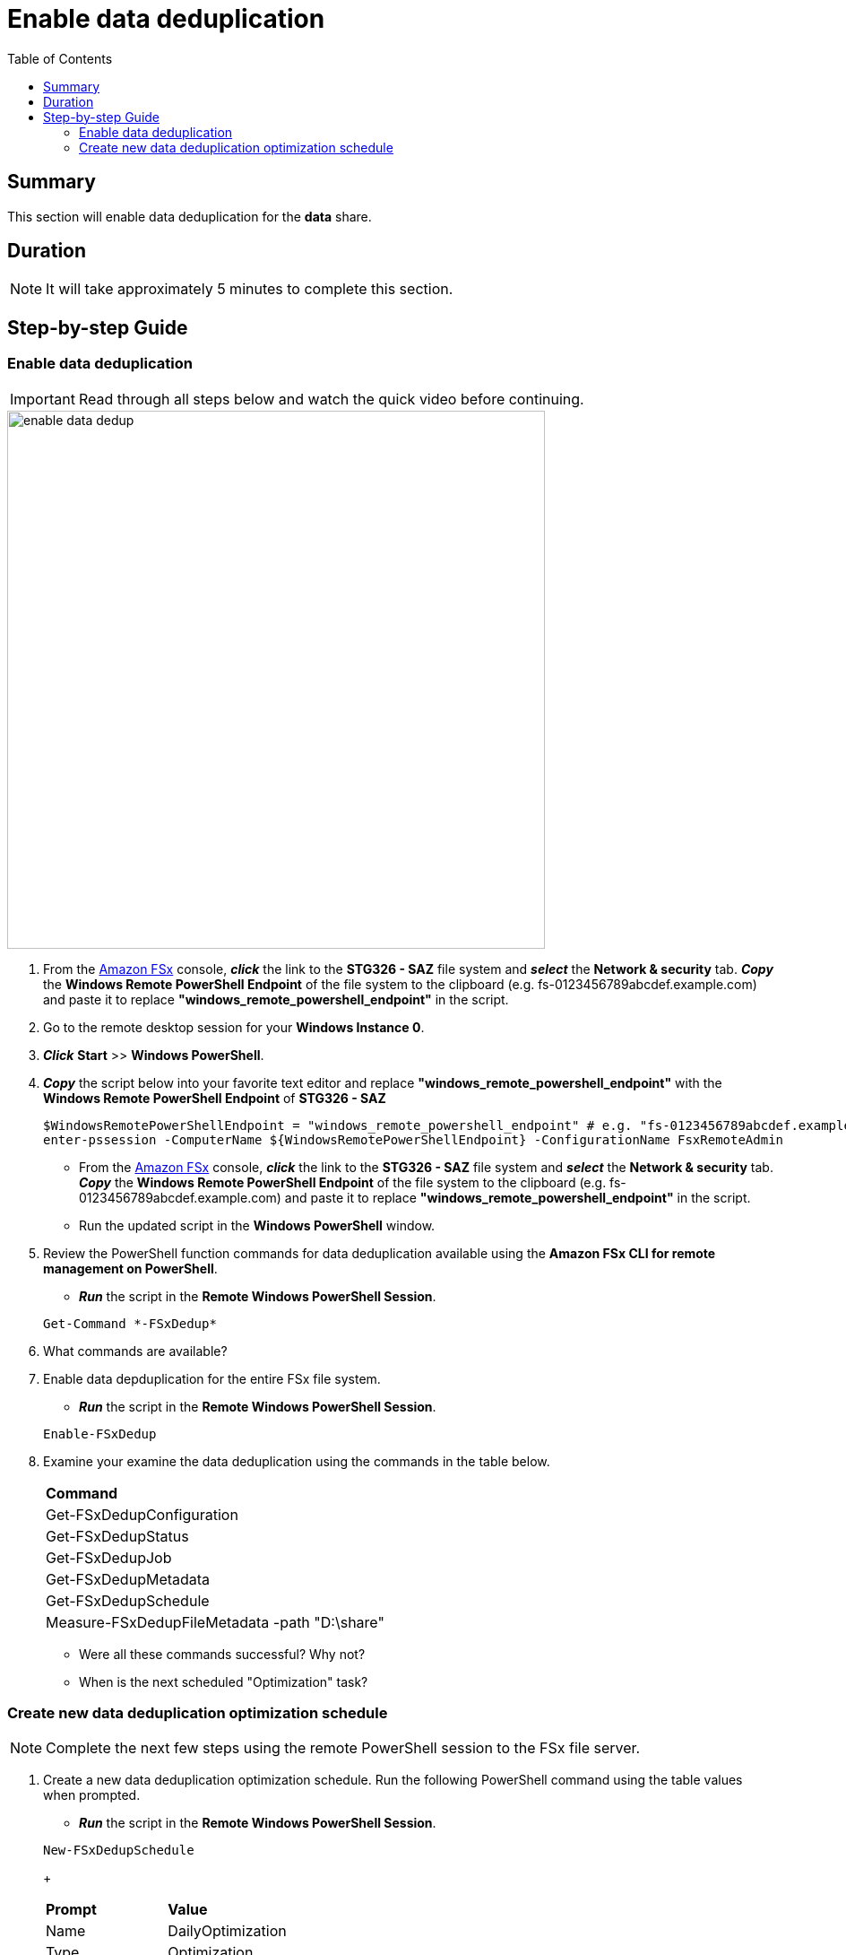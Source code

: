 = Enable data deduplication
:toc:
:icons:
:linkattrs:
:imagesdir: ../resources/images


== Summary

This section will enable data deduplication for the *data* share.


== Duration

NOTE: It will take approximately 5 minutes to complete this section.


== Step-by-step Guide

=== Enable data deduplication

IMPORTANT: Read through all steps below and watch the quick video before continuing.

image::enable-data-dedup.gif[align="left", width=600]


. From the link:https://console.aws.amazon.com/fsx/[Amazon FSx] console, *_click_* the link to the *STG326 - SAZ* file system and *_select_* the *Network & security* tab. *_Copy_* the *Windows Remote PowerShell Endpoint* of the file system to the clipboard (e.g. fs-0123456789abcdef.example.com) and paste it to replace *"windows_remote_powershell_endpoint"* in the script.

. Go to the remote desktop session for your *Windows Instance 0*.

. *_Click_* *Start* >> *Windows PowerShell*.

. *_Copy_* the script below into your favorite text editor and replace *"windows_remote_powershell_endpoint"* with the *Windows Remote PowerShell Endpoint* of *STG326 - SAZ*

+
[source,bash]
----
$WindowsRemotePowerShellEndpoint = "windows_remote_powershell_endpoint" # e.g. "fs-0123456789abcdef.example.com"
enter-pssession -ComputerName ${WindowsRemotePowerShellEndpoint} -ConfigurationName FsxRemoteAdmin

----
+

* From the link:https://console.aws.amazon.com/fsx/[Amazon FSx] console, *_click_* the link to the *STG326 - SAZ* file system and *_select_* the *Network & security* tab. *_Copy_* the *Windows Remote PowerShell Endpoint* of the file system to the clipboard (e.g. fs-0123456789abcdef.example.com) and paste it to replace *"windows_remote_powershell_endpoint"* in the script.
* Run the updated script in the *Windows PowerShell* window.

. Review the PowerShell function commands for data deduplication available using the *Amazon FSx CLI for remote management on PowerShell*.
* *_Run_* the script in the *Remote Windows PowerShell Session*.

+
[source,bash]
----
Get-Command *-FSxDedup*

----
+

. What commands are available?

. Enable data depduplication for the entire FSx file system.
* *_Run_* the script in the *Remote Windows PowerShell Session*.

+
[source,bash]
----
Enable-FSxDedup

----
+

. Examine your examine the data deduplication using the commands in the table below.

+
|===
| *Command*
| Get-FSxDedupConfiguration

| Get-FSxDedupStatus

| Get-FSxDedupJob

| Get-FSxDedupMetadata

| Get-FSxDedupSchedule

| Measure-FSxDedupFileMetadata -path "D:\share"

|===
+

* Were all these commands successful? Why not?
* When is the next scheduled "Optimization" task?


=== Create new data deduplication optimization schedule

// IMPORTANT: Read through all steps below and watch the quick video before continuing.

// image::new-data-dedup-schedule.gif[align="left", width=600]


NOTE: Complete the next few steps using the remote PowerShell session to the FSx file server.

. Create a new data deduplication optimization schedule. Run the following PowerShell command using the table values when prompted.

* *_Run_* the script in the *Remote Windows PowerShell Session*.

+
[source,bash]
----
New-FSxDedupSchedule

----
+
|===
| *Prompt* | *Value*
| Name
| DailyOptimization

| Type
| Optimization

|===
+
. What time will the optimization start?

. Examine the different options available to data deduplication jobs.
* *_Run_* the script in the *Remote Windows PowerShell Session*.

+
[source,bash]
----
Set-FSxDedupSchedule -?

----
+

. Examine the different options available to data deduplication schedule.

. *_Copy_* the script below into your favorite text editor and update the *start_time* parameter with the current time plus 2 minutes. Look at the clock in bottom right corner of the remote desktop window. Add 2 minutes to this time and replace the *start_time* parameter with this value. (i.e. 5:32pm). This time is in UTC.

+
[source,bash]
----
Set-FSxDedupSchedule -Name DailyOptimization -Start start_time
----
+

* Run the updated script in the *Windows PowerShell* window.

* Wait for the time of the DailyOptimization scheduled job to pass (i.e. 1 minute after the start_time you entered above) and run the command below to check on the status.

* _Run_* the script in the *Remote Windows PowerShell Session*.

+
[source,bash]
----
Get-FSxDedupStatus

----
+

. Did the optimization schedule run?

* Look at the LastOptimizationTime value of the Get-FSxDedupStatus output.

. How many files were optimized and how much space is saved?

* Find the corresponding Get-FSxDedupStatus output for the command attributes in the table below

+
|===
| *Attribute*
| LastOptimizationResult

| OptimizedFilesCount

| OptimizedFilesSavingsRate

| OptimizedFilesSize

| SavedSpace
|===
+

. Do you see any optimization? Why not?

. Quickly read the *_Enabling data deduplication_* section of the From the link:https://docs.aws.amazon.com/fsx/latest/WindowsGuide/using-data-dedup.html[Amazon FSx for Windows File Server User Guide] to find the answer.

* *_Run_* the script in the *Remote Windows PowerShell Session*.

+
[source,bash]
----
Get-FSxDedupConfiguration

----
+

. What is the MinimumFileAgeDays attribute value?

. Update the data deduplication configuration and set the minimum file age days attribute to 0.

* _Run_* the script in the *Remote Windows PowerShell Session*.

+
[source,bash]
----
Set-FSxDedupConfiguration -MinimumFileAgeDays 0

----
+

. Update the DailyOptimization data deduplication schedule to run in 2 minutes.

. *_Copy_* the script below into your favorite text editor and update the *start_time* parameter with the current time plus 2 minutes. Look at the clock in bottom right corner of the remote desktop window. Add 2 minutes to this time and replace the *start_time* parameter with this value. (i.e. 5:32pm)

* *_Run_* the updated script in the *Windows PowerShell* window.

+
[source,bash]
----
Set-FSxDedupSchedule -Name DailyOptimization -Start start_time
----
+

* Wait for the time of the DailyOptimization scheduled job to pass (i.e. 1 minute after the start_time you entered above) and run the command below to check on the status.

* *_Run_* the script in the *Remote Windows PowerShell Session*.

+
[source,bash]
----
Get-FSxDedupStatus

----
+

. Did the optimization schedule run?
* Look at the LastOptimizationTime value of the Get-FSxDedupStatus output.

. How many files were optimized and how much space is saved?
* Find the corresponding Get-FSxDedupStatus output for the command attributes in the table below

+
|===
| *Attribute*
| LastOptimizationResult

| OptimizedFilesCount

| OptimizedFilesSavingsRate

| OptimizedFilesSize

| SavedSpace
|===
+

== Next section

Click the button below to go to the next section.

image::07-enable-shadow-copies.png[link=../07-enable-shadow-copies/, align="left",width=420]




